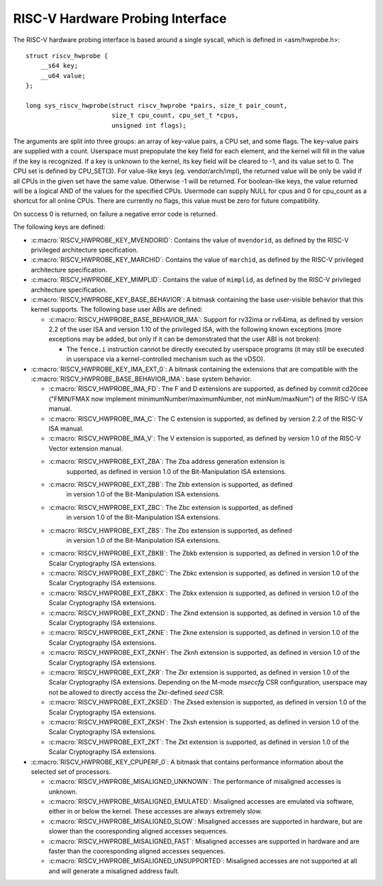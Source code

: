 .. SPDX-License-Identifier: GPL-2.0

RISC-V Hardware Probing Interface
---------------------------------

The RISC-V hardware probing interface is based around a single syscall, which
is defined in <asm/hwprobe.h>::

    struct riscv_hwprobe {
        __s64 key;
        __u64 value;
    };

    long sys_riscv_hwprobe(struct riscv_hwprobe *pairs, size_t pair_count,
                           size_t cpu_count, cpu_set_t *cpus,
                           unsigned int flags);

The arguments are split into three groups: an array of key-value pairs, a CPU
set, and some flags. The key-value pairs are supplied with a count. Userspace
must prepopulate the key field for each element, and the kernel will fill in the
value if the key is recognized. If a key is unknown to the kernel, its key field
will be cleared to -1, and its value set to 0. The CPU set is defined by
CPU_SET(3). For value-like keys (eg. vendor/arch/impl), the returned value will
be only be valid if all CPUs in the given set have the same value. Otherwise -1
will be returned. For boolean-like keys, the value returned will be a logical
AND of the values for the specified CPUs. Usermode can supply NULL for cpus and
0 for cpu_count as a shortcut for all online CPUs. There are currently no flags,
this value must be zero for future compatibility.

On success 0 is returned, on failure a negative error code is returned.

The following keys are defined:

* :c:macro:`RISCV_HWPROBE_KEY_MVENDORID`: Contains the value of ``mvendorid``,
  as defined by the RISC-V privileged architecture specification.

* :c:macro:`RISCV_HWPROBE_KEY_MARCHID`: Contains the value of ``marchid``, as
  defined by the RISC-V privileged architecture specification.

* :c:macro:`RISCV_HWPROBE_KEY_MIMPLID`: Contains the value of ``mimplid``, as
  defined by the RISC-V privileged architecture specification.

* :c:macro:`RISCV_HWPROBE_KEY_BASE_BEHAVIOR`: A bitmask containing the base
  user-visible behavior that this kernel supports.  The following base user ABIs
  are defined:

  * :c:macro:`RISCV_HWPROBE_BASE_BEHAVIOR_IMA`: Support for rv32ima or
    rv64ima, as defined by version 2.2 of the user ISA and version 1.10 of the
    privileged ISA, with the following known exceptions (more exceptions may be
    added, but only if it can be demonstrated that the user ABI is not broken):

    * The ``fence.i`` instruction cannot be directly executed by userspace
      programs (it may still be executed in userspace via a
      kernel-controlled mechanism such as the vDSO).

* :c:macro:`RISCV_HWPROBE_KEY_IMA_EXT_0`: A bitmask containing the extensions
  that are compatible with the :c:macro:`RISCV_HWPROBE_BASE_BEHAVIOR_IMA`:
  base system behavior.

  * :c:macro:`RISCV_HWPROBE_IMA_FD`: The F and D extensions are supported, as
    defined by commit cd20cee ("FMIN/FMAX now implement
    minimumNumber/maximumNumber, not minNum/maxNum") of the RISC-V ISA manual.

  * :c:macro:`RISCV_HWPROBE_IMA_C`: The C extension is supported, as defined
    by version 2.2 of the RISC-V ISA manual.

  * :c:macro:`RISCV_HWPROBE_IMA_V`: The V extension is supported, as defined by
    version 1.0 of the RISC-V Vector extension manual.

  * :c:macro:`RISCV_HWPROBE_EXT_ZBA`: The Zba address generation extension is
       supported, as defined in version 1.0 of the Bit-Manipulation ISA
       extensions.

  * :c:macro:`RISCV_HWPROBE_EXT_ZBB`: The Zbb extension is supported, as defined
      in version 1.0 of the Bit-Manipulation ISA extensions.

  * :c:macro:`RISCV_HWPROBE_EXT_ZBC`: The Zbc extension is supported, as defined
       in version 1.0 of the Bit-Manipulation ISA extensions.

  * :c:macro:`RISCV_HWPROBE_EXT_ZBS`: The Zbs extension is supported, as defined
       in version 1.0 of the Bit-Manipulation ISA extensions.

  * :c:macro:`RISCV_HWPROBE_EXT_ZBKB`: The Zbkb extension is supported, as defined
    in version 1.0 of the Scalar Cryptography ISA extensions.

  * :c:macro:`RISCV_HWPROBE_EXT_ZBKC`: The Zbkc extension is supported, as defined
    in version 1.0 of the Scalar Cryptography ISA extensions.

  * :c:macro:`RISCV_HWPROBE_EXT_ZBKX`: The Zbkx extension is supported, as defined
    in version 1.0 of the Scalar Cryptography ISA extensions.

  * :c:macro:`RISCV_HWPROBE_EXT_ZKND`: The Zknd extension is supported, as defined
    in version 1.0 of the Scalar Cryptography ISA extensions.

  * :c:macro:`RISCV_HWPROBE_EXT_ZKNE`: The Zkne extension is supported, as defined
    in version 1.0 of the Scalar Cryptography ISA extensions.

  * :c:macro:`RISCV_HWPROBE_EXT_ZKNH`: The Zknh extension is supported, as defined
    in version 1.0 of the Scalar Cryptography ISA extensions.

  * :c:macro:`RISCV_HWPROBE_EXT_ZKR`: The Zkr extension is supported, as defined
    in version 1.0 of the Scalar Cryptography ISA extensions. Depending on the
    M-mode `mseccfg` CSR configuration, userspace may not be allowed to directly
    access the Zkr-defined `seed` CSR.

  * :c:macro:`RISCV_HWPROBE_EXT_ZKSED`: The Zksed extension is supported, as defined
    in version 1.0 of the Scalar Cryptography ISA extensions.

  * :c:macro:`RISCV_HWPROBE_EXT_ZKSH`: The Zksh extension is supported, as defined
    in version 1.0 of the Scalar Cryptography ISA extensions.

  * :c:macro:`RISCV_HWPROBE_EXT_ZKT`: The Zkt extension is supported, as defined
    in version 1.0 of the Scalar Cryptography ISA extensions.

* :c:macro:`RISCV_HWPROBE_KEY_CPUPERF_0`: A bitmask that contains performance
  information about the selected set of processors.

  * :c:macro:`RISCV_HWPROBE_MISALIGNED_UNKNOWN`: The performance of misaligned
    accesses is unknown.

  * :c:macro:`RISCV_HWPROBE_MISALIGNED_EMULATED`: Misaligned accesses are
    emulated via software, either in or below the kernel.  These accesses are
    always extremely slow.

  * :c:macro:`RISCV_HWPROBE_MISALIGNED_SLOW`: Misaligned accesses are supported
    in hardware, but are slower than the cooresponding aligned accesses
    sequences.

  * :c:macro:`RISCV_HWPROBE_MISALIGNED_FAST`: Misaligned accesses are supported
    in hardware and are faster than the cooresponding aligned accesses
    sequences.

  * :c:macro:`RISCV_HWPROBE_MISALIGNED_UNSUPPORTED`: Misaligned accesses are
    not supported at all and will generate a misaligned address fault.
